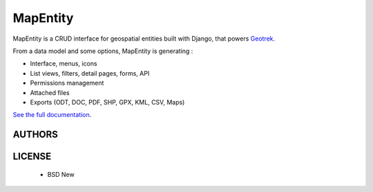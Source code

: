 MapEntity
=========

MapEntity is a CRUD interface for geospatial entities built with Django,
that powers `Geotrek <http://geotrek.fr>`_.

.. image:: https://cloud.githubusercontent.com/assets/4418840/5155903/6e9ec2a2-729e-11e4-915c-b0f716cdbebe.jpg

From a data model and some options, MapEntity is generating : 

* Interface, menus, icons
* List views, filters, detail pages, forms, API
* Permissions management
* Attached files
* Exports (ODT, DOC, PDF, SHP, GPX, KML, CSV, Maps)

.. image:: https://cloud.githubusercontent.com/assets/4418840/5155889/c0ad2ca6-729d-11e4-8d3f-6bd656110161.png

.. image:: https://pypip.in/v/mapentity/badge.png
        :target: https://pypi.python.org/pypi/mapentity

.. image:: https://pypip.in/d/mapentity/badge.png
        :target: https://pypi.python.org/pypi/mapentity

.. image:: https://travis-ci.org/makinacorpus/django-mapentity.png?branch=develop
    :target: https://travis-ci.org/makinacorpus/django-mapentity?branch=develop

.. image:: https://coveralls.io/repos/makinacorpus/django-mapentity/badge.png?branch=develop
    :target: https://coveralls.io/r/makinacorpus/django-mapentity?branch=develop


`See the full documentation <http://django-mapentity.readthedocs.org/>`_.


=======
AUTHORS
=======

|makinacom|_

.. |makinacom| image:: http://depot.makina-corpus.org/public/logo.gif
.. _makinacom:  http://www.makina-corpus.com


=======
LICENSE
=======

    * BSD New
